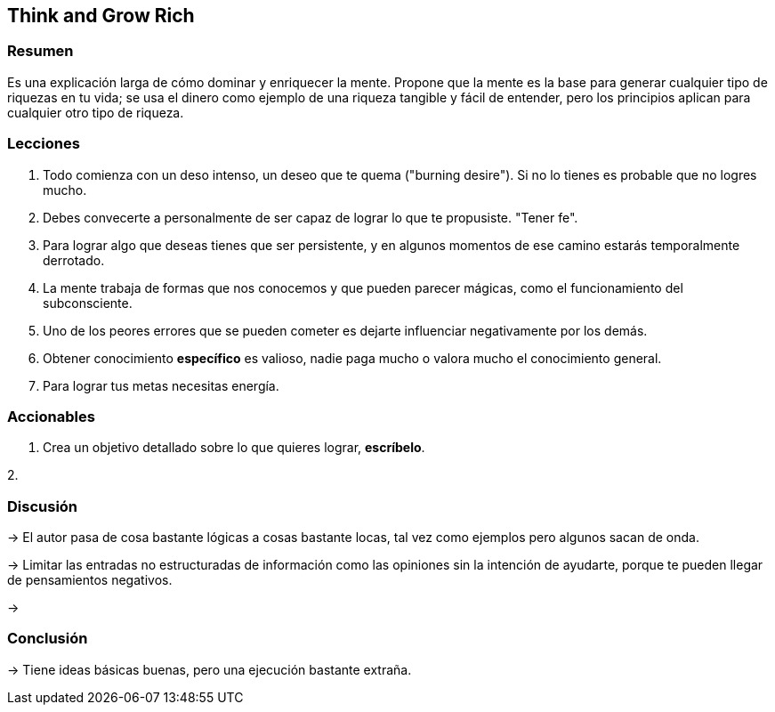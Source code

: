 == Think and Grow Rich

=== Resumen

Es una explicación larga de cómo dominar y enriquecer la mente. Propone que la mente es la base para generar cualquier tipo de riquezas en tu vida; se usa el dinero como ejemplo de una riqueza tangible y fácil de entender, pero los principios aplican para cualquier otro tipo de riqueza.


=== Lecciones

. Todo comienza con un deso intenso, un deseo que te quema ("burning desire"). Si no lo tienes es probable que no logres mucho.
. Debes convecerte a personalmente de ser capaz de lograr lo que te propusiste. "Tener fe".
. Para lograr algo que deseas tienes que ser persistente, y en algunos momentos de ese camino estarás temporalmente derrotado.
. La mente trabaja de formas que nos conocemos y que pueden parecer mágicas, como el funcionamiento del subconsciente.
. Uno de los peores errores que se pueden cometer es dejarte influenciar negativamente por los demás.
. Obtener conocimiento **específico** es valioso, nadie paga mucho o valora mucho el conocimiento general.
. Para lograr tus metas necesitas energía.


=== Accionables

1. Crea un objetivo detallado sobre lo que quieres lograr, *escríbelo*.

2. 

=== Discusión

-> El autor pasa de cosa bastante lógicas a cosas bastante locas, tal vez como ejemplos pero algunos sacan de onda.

-> Limitar las entradas no estructuradas de información como las opiniones sin la intención de ayudarte, porque te pueden llegar de pensamientos negativos.

->

=== Conclusión

-> Tiene ideas básicas buenas, pero una ejecución bastante extraña.